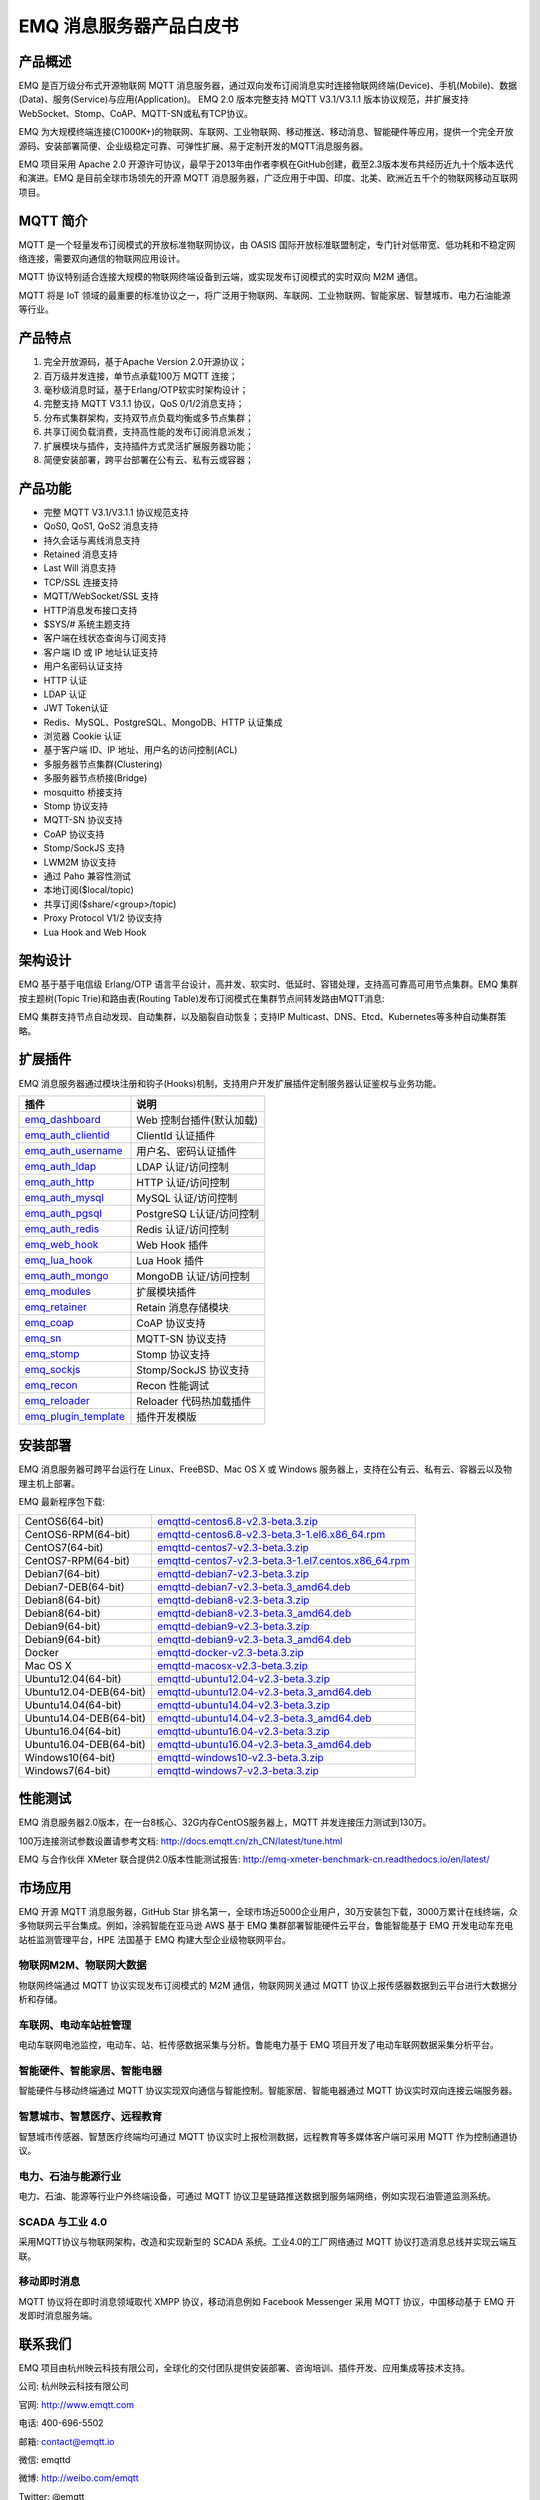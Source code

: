 .. EMQ 消息服务器产品白皮书 documentation master file, created by
   sphinx-quickstart on Sun Sep 10 19:34:45 2017.
   You can adapt this file completely to your liking, but it should at least
   contain the root `toctree` directive.

========================
EMQ 消息服务器产品白皮书
========================

产品概述
========

EMQ 是百万级分布式开源物联网 MQTT 消息服务器，通过双向发布订阅消息实时连接物联网终端(Device)、手机(Mobile)、数据(Data)、服务(Service)与应用(Application)。 EMQ 2.0 版本完整支持 MQTT V3.1/V3.1.1 版本协议规范，并扩展支持WebSocket、Stomp、CoAP、MQTT-SN或私有TCP协议。

EMQ 为大规模终端连接(C1000K+)的物联网、车联网、工业物联网、移动推送、移动消息、智能硬件等应用，提供一个完全开放源码、安装部署简便、企业级稳定可靠、可弹性扩展、易于定制开发的MQTT消息服务器。

EMQ 项目采用 Apache 2.0 开源许可协议，最早于2013年由作者李枫在GitHub创建，截至2.3版本发布共经历近九十个版本迭代和演进。EMQ 是目前全球市场领先的开源 MQTT 消息服务器，广泛应用于中国、印度、北美、欧洲近五千个的物联网移动互联网项目。

.. image:: ./static/images/emq.png

MQTT 简介
=========

MQTT 是一个轻量发布订阅模式的开放标准物联网协议，由 OASIS 国际开放标准联盟制定，专门针对低带宽、低功耗和不稳定网络连接，需要双向通信的物联网应用设计。

MQTT 协议特别适合连接大规模的物联网终端设备到云端，或实现发布订阅模式的实时双向 M2M 通信。

MQTT 将是 IoT 领域的最重要的标准协议之一，将广泛用于物联网、车联网、工业物联网、智能家居、智慧城市、电力石油能源等行业。

产品特点
========

1. 完全开放源码，基于Apache Version 2.0开源协议；
 
2. 百万级并发连接，单节点承载100万 MQTT 连接；
   
3. 毫秒级消息时延，基于Erlang/OTP软实时架构设计；

4. 完整支持 MQTT V3.1.1 协议，QoS 0/1/2消息支持；

5. 分布式集群架构，支持双节点负载均衡或多节点集群；

6. 共享订阅负载消费，支持高性能的发布订阅消息派发；

7. 扩展模块与插件，支持插件方式灵活扩展服务器功能；

8. 简便安装部署，跨平台部署在公有云、私有云或容器；


产品功能
========

* 完整 MQTT V3.1/V3.1.1 协议规范支持

* QoS0, QoS1, QoS2 消息支持

* 持久会话与离线消息支持

* Retained 消息支持

* Last Will 消息支持

* TCP/SSL 连接支持

* MQTT/WebSocket/SSL 支持

* HTTP消息发布接口支持

* $SYS/# 系统主题支持

* 客户端在线状态查询与订阅支持

* 客户端 ID 或 IP 地址认证支持

* 用户名密码认证支持

* HTTP 认证

* LDAP 认证

* JWT Token认证

* Redis、MySQL、PostgreSQL、MongoDB、HTTP 认证集成

* 浏览器 Cookie 认证

* 基于客户端 ID、IP 地址、用户名的访问控制(ACL)

* 多服务器节点集群(Clustering)

* 多服务器节点桥接(Bridge)

* mosquitto 桥接支持

* Stomp 协议支持

* MQTT-SN 协议支持

* CoAP 协议支持

* Stomp/SockJS 支持

* LWM2M 协议支持

* 通过 Paho 兼容性测试

* 本地订阅($local/topic)

* 共享订阅($share/<group>/topic)

* Proxy Protocol V1/2 协议支持

* Lua Hook and Web Hook

架构设计
========

EMQ 基于基于电信级 Erlang/OTP 语言平台设计，高并发、软实时、低延时、容错处理，支持高可靠高可用节点集群。EMQ 集群按主题树(Topic Trie)和路由表(Routing Table)发布订阅模式在集群节点间转发路由MQTT消息:

.. image:: ./static/images/emqarch.png

EMQ 集群支持节点自动发现、自动集群，以及脑裂自动恢复；支持IP Multicast、DNS、Etcd、Kubernetes等多种自动集群策略。

扩展插件
========

EMQ 消息服务器通过模块注册和钩子(Hooks)机制，支持用户开发扩展插件定制服务器认证鉴权与业务功能。

+---------------------------+---------------------------+
| 插件                      | 说明                      |
+===========================+===========================+
| `emq_dashboard`_          | Web 控制台插件(默认加载)  |
+---------------------------+---------------------------+
| `emq_auth_clientid`_      | ClientId 认证插件         |
+---------------------------+---------------------------+
| `emq_auth_username`_      | 用户名、密码认证插件      |
+---------------------------+---------------------------+
| `emq_auth_ldap`_          | LDAP 认证/访问控制        |
+---------------------------+---------------------------+
| `emq_auth_http`_          | HTTP 认证/访问控制        |
+---------------------------+---------------------------+
| `emq_auth_mysql`_         | MySQL 认证/访问控制       |
+---------------------------+---------------------------+
| `emq_auth_pgsql`_         | PostgreSQ L认证/访问控制  |
+---------------------------+---------------------------+
| `emq_auth_redis`_         | Redis 认证/访问控制       |
+---------------------------+---------------------------+
| `emq_web_hook`_           | Web Hook 插件             |
+---------------------------+---------------------------+
| `emq_lua_hook`_           | Lua Hook 插件             |
+---------------------------+---------------------------+
| `emq_auth_mongo`_         | MongoDB 认证/访问控制     |
+---------------------------+---------------------------+
| `emq_modules`_            | 扩展模块插件              |
+---------------------------+---------------------------+
| `emq_retainer`_           | Retain 消息存储模块       |
+---------------------------+---------------------------+
| `emq_coap`_               | CoAP 协议支持             |
+---------------------------+---------------------------+
| `emq_sn`_                 | MQTT-SN 协议支持          |
+---------------------------+---------------------------+
| `emq_stomp`_              | Stomp 协议支持            |
+---------------------------+---------------------------+
| `emq_sockjs`_             | Stomp/SockJS 协议支持     |
+---------------------------+---------------------------+
| `emq_recon`_              | Recon 性能调试            |
+---------------------------+---------------------------+
| `emq_reloader`_           | Reloader 代码热加载插件   |
+---------------------------+---------------------------+
| `emq_plugin_template`_    | 插件开发模版              |
+---------------------------+---------------------------+

安装部署
========

EMQ 消息服务器可跨平台运行在 Linux、FreeBSD、Mac OS X 或 Windows 服务器上，支持在公有云、私有云、容器云以及物理主机上部署。

EMQ 最新程序包下载:

+------------------------+-------------------------------------------------------+
| CentOS6(64-bit)        | `emqttd-centos6.8-v2.3-beta.3.zip`_                   |
+------------------------+-------------------------------------------------------+
| CentOS6-RPM(64-bit)    | `emqttd-centos6.8-v2.3-beta.3-1.el6.x86_64.rpm`_      |
+------------------------+-------------------------------------------------------+
| CentOS7(64-bit)        | `emqttd-centos7-v2.3-beta.3.zip`_                     |
+------------------------+-------------------------------------------------------+
| CentOS7-RPM(64-bit)    | `emqttd-centos7-v2.3-beta.3-1.el7.centos.x86_64.rpm`_ |
+------------------------+-------------------------------------------------------+
| Debian7(64-bit)        | `emqttd-debian7-v2.3-beta.3.zip`_                     |
+------------------------+-------------------------------------------------------+
| Debian7-DEB(64-bit)    | `emqttd-debian7-v2.3-beta.3_amd64.deb`_               |
+------------------------+-------------------------------------------------------+
| Debian8(64-bit)        | `emqttd-debian8-v2.3-beta.3.zip`_                     |
+------------------------+-------------------------------------------------------+
| Debian8(64-bit)        | `emqttd-debian8-v2.3-beta.3_amd64.deb`_               |
+------------------------+-------------------------------------------------------+
| Debian9(64-bit)        | `emqttd-debian9-v2.3-beta.3.zip`_                     |
+------------------------+-------------------------------------------------------+
| Debian9(64-bit)        | `emqttd-debian9-v2.3-beta.3_amd64.deb`_               |
+------------------------+-------------------------------------------------------+
| Docker                 | `emqttd-docker-v2.3-beta.3.zip`_                      |
+------------------------+-------------------------------------------------------+
| Mac OS X               | `emqttd-macosx-v2.3-beta.3.zip`_                      |
+------------------------+-------------------------------------------------------+
| Ubuntu12.04(64-bit)    | `emqttd-ubuntu12.04-v2.3-beta.3.zip`_                 |
+------------------------+-------------------------------------------------------+
| Ubuntu12.04-DEB(64-bit)| `emqttd-ubuntu12.04-v2.3-beta.3_amd64.deb`_           |
+------------------------+-------------------------------------------------------+
| Ubuntu14.04(64-bit)    | `emqttd-ubuntu14.04-v2.3-beta.3.zip`_                 |
+------------------------+-------------------------------------------------------+
| Ubuntu14.04-DEB(64-bit)| `emqttd-ubuntu14.04-v2.3-beta.3_amd64.deb`_           |
+------------------------+-------------------------------------------------------+
| Ubuntu16.04(64-bit)    | `emqttd-ubuntu16.04-v2.3-beta.3.zip`_                 |
+------------------------+-------------------------------------------------------+
| Ubuntu16.04-DEB(64-bit)| `emqttd-ubuntu16.04-v2.3-beta.3_amd64.deb`_           |
+------------------------+-------------------------------------------------------+
| Windows10(64-bit)      | `emqttd-windows10-v2.3-beta.3.zip`_                   |
+------------------------+-------------------------------------------------------+
| Windows7(64-bit)       | `emqttd-windows7-v2.3-beta.3.zip`_                    |
+------------------------+-------------------------------------------------------+

性能测试
========

EMQ 消息服务器2.0版本，在一台8核心、32G内存CentOS服务器上，MQTT 并发连接压力测试到130万。

100万连接测试参数设置请参考文档: http://docs.emqtt.cn/zh_CN/latest/tune.html

EMQ 与合作伙伴 XMeter 联合提供2.0版本性能测试报告: http://emq-xmeter-benchmark-cn.readthedocs.io/en/latest/

市场应用
========

EMQ 开源 MQTT 消息服务器，GitHub Star 排名第一，全球市场近5000企业用户，30万安装包下载，3000万累计在线终端，众多物联网云平台集成。例如，涂鸦智能在亚马逊 AWS 基于 EMQ 集群部署智能硬件云平台，鲁能智能基于 EMQ 开发电动车充电站桩监测管理平台，HPE 法国基于 EMQ 构建大型企业级物联网平台。

物联网M2M、物联网大数据
-----------------------

物联网终端通过 MQTT 协议实现发布订阅模式的 M2M 通信，物联网网关通过 MQTT 协议上报传感器数据到云平台进行大数据分析和存储。

车联网、电动车站桩管理
----------------------

电动车联网电池监控，电动车、站、桩传感数据采集与分析。鲁能电力基于 EMQ 项目开发了电动车联网数据采集分析平台。

智能硬件、智能家居、智能电器
----------------------------

智能硬件与移动终端通过 MQTT 协议实现双向通信与智能控制。智能家居、智能电器通过 MQTT 协议实时双向连接云端服务器。

智慧城市、智慧医疗、远程教育
----------------------------

智慧城市传感器、智慧医疗终端均可通过 MQTT 协议实时上报检测数据，远程教育等多媒体客户端可采用 MQTT 作为控制通道协议。

电力、石油与能源行业
--------------------

电力、石油、能源等行业户外终端设备，可通过 MQTT 协议卫星链路推送数据到服务端网络，例如实现石油管道监测系统。

SCADA 与工业 4.0
-----------------

采用MQTT协议与物联网架构，改造和实现新型的 SCADA 系统。工业4.0的工厂网络通过 MQTT 协议打造消息总线并实现云端互联。

移动即时消息
-------------

MQTT 协议将在即时消息领域取代 XMPP 协议，移动消息例如 Facebook Messenger 采用 MQTT 协议，中国移动基于 EMQ 开发即时消息服务端。

联系我们
========

EMQ 项目由杭州映云科技有限公司，全球化的交付团队提供安装部署、咨询培训、插件开发、应用集成等技术支持。

公司: 杭州映云科技有限公司 

官网: http://www.emqtt.com 

电话: 400-696-5502 

邮箱: contact@emqtt.io 

微信: emqttd 

微博: http://weibo.com/emqtt 

Twitter: @emqtt


.. _emq_dashboard:        https://github.com/emqtt/emqttd_dashboard
.. _emq_modules:          https://github.com/emqtt/emq-modules
.. _emq_retainer:         https://github.com/emqtt/emq-retainer
.. _emq_mod_retainer:     https://github.com/emqtt/emq_mod_retainer
.. _emq_mod_presence:     https://github.com/emqtt/emq_mod_presence
.. _emq_mod_subscription: https://github.com/emqtt/emq_mod_subscription
.. _emq_auth_clientid:    https://github.com/emqtt/emq_auth_clientid
.. _emq_auth_username:    https://github.com/emqtt/emq_auth_username
.. _emq_auth_ldap:        https://github.com/emqtt/emq_auth_ldap
.. _emq_auth_http:        https://github.com/emqtt/emq_auth_http
.. _emq_auth_mysql:       https://github.com/emqtt/emq_auth_mysql
.. _emq_auth_pgsql:       https://github.com/emqtt/emq_auth_pgsql
.. _emq_auth_redis:       https://github.com/emqtt/emq_auth_redis
.. _emq_auth_mongo:       https://github.com/emqtt/emq_auth_mongo
.. _emq_mod_rewrite:      https://github.com/emqtt/emq_mod_rewrite
.. _emq_web_hook:         https://github.com/emqtt/emq-web-hook
.. _emq_lua_hook:         https://github.com/emqtt/emq-lua-hook
.. _emq_sn:               https://github.com/emqtt/emq_sn
.. _emq_coap:             https://github.com/emqtt/emq_coap
.. _emq_stomp:            https://github.com/emqtt/emq_stomp
.. _emq_sockjs:           https://github.com/emqtt/emq_sockjs
.. _emq_recon:            https://github.com/emqtt/emq_recon
.. _emq_reloader:         https://github.com/emqtt/emq_reloader
.. _emq_plugin_template:  https://github.com/emqtt/emq_plugin_template
.. _recon:                http://ferd.github.io/recon/

.. _emqttd-centos6.8-v2.3-beta.3.zip:                   http://emqtt.com/downloads/latest/centos6
.. _emqttd-centos6.8-v2.3-beta.3-1.el6.x86_64.rpm:      http://emqtt.com/downloads/latest/centos6-rpm
.. _emqttd-centos7-v2.3-beta.3.zip:                     http://emqtt.com/downloads/latest/centos7
.. _emqttd-centos7-v2.3-beta.3-1.el7.centos.x86_64.rpm: http://emqtt.com/downloads/latest/centos7-rpm
.. _emqttd-debian7-v2.3-beta.3.zip:                     http://emqtt.com/downloads/latest/debian7
.. _emqttd-debian7-v2.3-beta.3_amd64.deb:               http://emqtt.com/downloads/latest/debian7-deb
.. _emqttd-debian8-v2.3-beta.3.zip:                     http://emqtt.com/downloads/latest/debian8
.. _emqttd-debian8-v2.3-beta.3_amd64.deb:               http://emqtt.com/downloads/latest/debian8-deb
.. _emqttd-debian9-v2.3-beta.3.zip:                     http://emqtt.com/downloads/latest/debian9
.. _emqttd-debian9-v2.3-beta.3_amd64.deb:               http://emqtt.com/downloads/latest/debian9-deb
.. _emqttd-docker-v2.3-beta.3.zip:                      http://emqtt.com/downloads/latest/docker
.. _emqttd-macosx-v2.3-beta.3.zip:                      http://emqtt.com/downloads/latest/macosx
.. _emqttd-ubuntu12.04-v2.3-beta.3.zip:                 http://emqtt.com/downloads/latest/ubuntu12_04
.. _emqttd-ubuntu12.04-v2.3-beta.3_amd64.deb:           http://emqtt.com/downloads/latest/ubuntu12_04-deb
.. _emqttd-ubuntu14.04-v2.3-beta.3.zip:                 http://emqtt.com/downloads/latest/ubuntu14_04
.. _emqttd-ubuntu14.04-v2.3-beta.3_amd64.deb:           http://emqtt.com/downloads/latest/ubuntu14_04-deb
.. _emqttd-ubuntu16.04-v2.3-beta.3.zip:                 http://emqtt.com/downloads/latest/ubuntu16_04
.. _emqttd-ubuntu16.04-v2.3-beta.3_amd64.deb:           http://emqtt.com/downloads/latest/ubuntu16_04-deb
.. _emqttd-windows10-v2.3-beta.3.zip:                   http://emqtt.com/downloads/latest/windows10
.. _emqttd-windows7-v2.3-beta.3.zip:                    http://emqtt.com/downloads/latest/windows7

